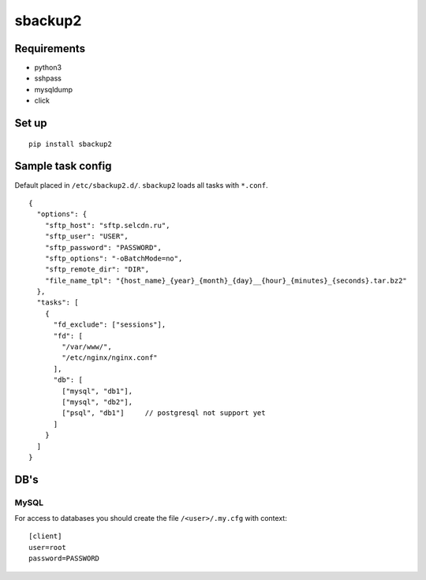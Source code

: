 sbackup2
========

Requirements
------------

- python3
- sshpass
- mysqldump
- click


Set up
------
::

    pip install sbackup2


Sample task config
------------------

Default placed in ``/etc/sbackup2.d/``. ``sbackup2`` loads all tasks with ``*.conf``.
::

    {
      "options": {
        "sftp_host": "sftp.selcdn.ru",
        "sftp_user": "USER",
        "sftp_password": "PASSWORD",
        "sftp_options": "-oBatchMode=no",
        "sftp_remote_dir": "DIR",
        "file_name_tpl": "{host_name}_{year}_{month}_{day}__{hour}_{minutes}_{seconds}.tar.bz2"
      },
      "tasks": [
        {
          "fd_exclude": ["sessions"],
          "fd": [
            "/var/www/",
            "/etc/nginx/nginx.conf"
          ],
          "db": [
            ["mysql", "db1"],
            ["mysql", "db2"],
            ["psql", "db1"]     // postgresql not support yet
          ]
        }
      ]
    }


DB's
----
MySQL
^^^^^

For access to databases you should create the file ``/<user>/.my.cfg`` with context::

    [client]
    user=root
    password=PASSWORD

